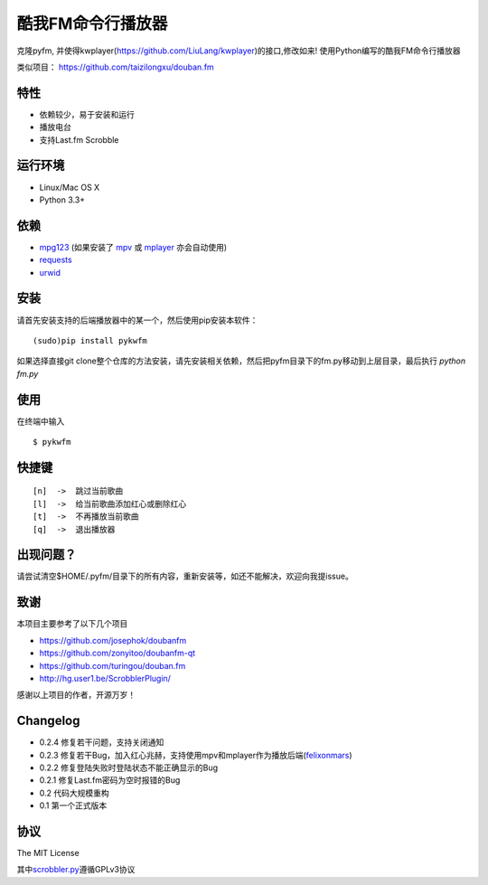 酷我FM命令行播放器
==================

.. image:: http://7xnnj6.com1.z0.glb.clouddn.com/kwfm.png


克隆pyfm, 并使得kwplayer(https://github.com/LiuLang/kwplayer)的接口,修改如来!
使用Python编写的酷我FM命令行播放器

类似项目： https://github.com/taizilongxu/douban.fm


|Screenshot|


特性
----

-  依赖较少，易于安装和运行
-  播放电台
-  支持Last.fm Scrobble

运行环境
--------

-  Linux/Mac OS X
-  Python 3.3+

依赖
----

-  `mpg123 <http://www.mpg123.de>`__ (如果安装了 `mpv <http://mpv.io>`__ 或 `mplayer <http://mplayerhq.hu>`__ 亦会自动使用)
-  `requests <https://github.com/kennethreitz/requests>`__
-  `urwid <http://urwid.org>`__

安装
----

请首先安装支持的后端播放器中的某一个，然后使用pip安装本软件：

::

    (sudo)pip install pykwfm


如果选择直接git clone整个仓库的方法安装，请先安装相关依赖，然后把pyfm目录下的fm.py移动到上层目录，最后执行 `python fm.py` 


使用
----

在终端中输入

::

    $ pykwfm

快捷键
------

::

    [n]  ->  跳过当前歌曲
    [l]  ->  给当前歌曲添加红心或删除红心
    [t]  ->  不再播放当前歌曲
    [q]  ->  退出播放器


出现问题？
-----------

请尝试清空$HOME/.pyfm/目录下的所有内容，重新安装等，如还不能解决，欢迎向我提issue。

致谢
----

本项目主要参考了以下几个项目

-  https://github.com/josephok/doubanfm
-  https://github.com/zonyitoo/doubanfm-qt
-  https://github.com/turingou/douban.fm
-  http://hg.user1.be/ScrobblerPlugin/

感谢以上项目的作者，开源万岁！

Changelog
---------

-  0.2.4 修复若干问题，支持关闭通知
-  0.2.3 修复若干Bug，加入红心兆赫，支持使用mpv和mplayer作为播放后端(`felixonmars <https://github.com/felixonmars>`__)
-  0.2.2 修复登陆失败时登陆状态不能正确显示的Bug
-  0.2.1 修复Last.fm密码为空时报错的Bug
-  0.2   代码大规模重构
-  0.1   第一个正式版本

协议
----

The MIT License

其中\ `scrobbler.py <https://github.com/skyline75489/pyfm/blob/master/pyfm/scrobbler.py>`__\ 遵循GPLv3协议

.. |Screenshot| image:: https://skyline75489.github.io/img/pyfm/screenshot.png
